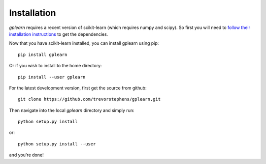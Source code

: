 .. _installation:

Installation
============

`gplearn` requires a recent version of scikit-learn (which requires numpy and scipy). So first you will need to `follow their installation instructions <http://scikit-learn.org/dev/install.html>`_ to get the dependencies.

Now that you have scikit-learn installed, you can install gplearn using pip::

    pip install gplearn

Or if you wish to install to the home directory::

    pip install --user gplearn

For the latest development version, first get the source from github::

    git clone https://github.com/trevorstephens/gplearn.git

Then navigate into the local `gplearn` directory and simply run::

    python setup.py install

or::

    python setup.py install --user

and you're done!

